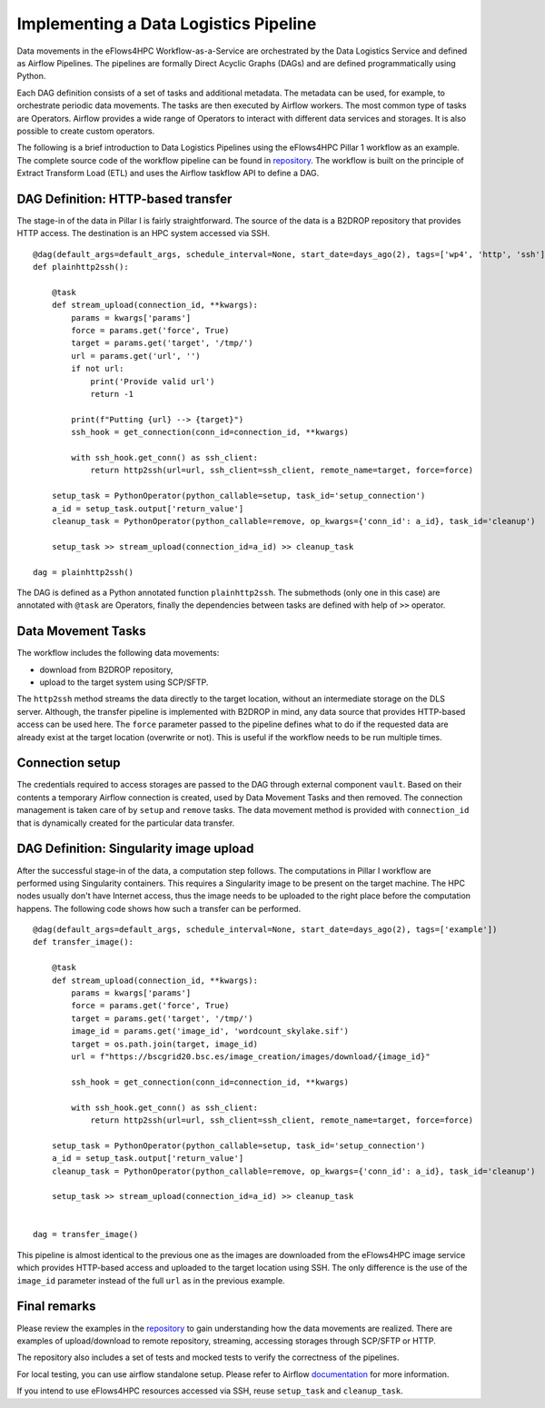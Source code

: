 Implementing a Data Logistics Pipeline
======================================

Data movements in the eFlows4HPC Workflow-as-a-Service are orchestrated by the Data Logistics Service and defined as Airflow Pipelines. The pipelines are formally Direct Acyclic Graphs (DAGs) and are defined programmatically using Python.

Each DAG definition consists of a set of tasks and additional metadata. The metadata can be used, for example, to orchestrate periodic data movements. The tasks are then executed by Airflow workers. The most common type of tasks are Operators. Airflow provides a wide range of Operators to interact with different data services and storages. It is also possible to create custom operators.

The following is a brief introduction to Data Logistics Pipelines using the eFlows4HPC Pillar 1 workflow as an example. The complete source code of the workflow pipeline can be found in repository_. The workflow is built on the principle of Extract Transform Load (ETL) and uses the Airflow taskflow API to define a DAG.

DAG Definition: HTTP-based transfer
-----------------------------------

The stage-in of the data in Pillar I is fairly straightforward. The source of the data is a B2DROP repository that provides HTTP access. The destination is an HPC system accessed via SSH.

::

    @dag(default_args=default_args, schedule_interval=None, start_date=days_ago(2), tags=['wp4', 'http', 'ssh'])
    def plainhttp2ssh():

        @task
        def stream_upload(connection_id, **kwargs):
            params = kwargs['params']
            force = params.get('force', True)
            target = params.get('target', '/tmp/')
            url = params.get('url', '')
            if not url:
                print('Provide valid url')
                return -1

            print(f"Putting {url} --> {target}")
            ssh_hook = get_connection(conn_id=connection_id, **kwargs)

            with ssh_hook.get_conn() as ssh_client:
                return http2ssh(url=url, ssh_client=ssh_client, remote_name=target, force=force)

        setup_task = PythonOperator(python_callable=setup, task_id='setup_connection')
        a_id = setup_task.output['return_value']
        cleanup_task = PythonOperator(python_callable=remove, op_kwargs={'conn_id': a_id}, task_id='cleanup')

        setup_task >> stream_upload(connection_id=a_id) >> cleanup_task

    dag = plainhttp2ssh()



The DAG is defined as a Python annotated function ``plainhttp2ssh``. The submethods (only one in this case) are annotated with ``@task`` are Operators, finally the dependencies between tasks are defined with help of ``>>`` operator.


Data Movement Tasks 
-------------------
The workflow includes the following data movements:

- download from B2DROP repository,

- upload to the target system using SCP/SFTP.

The ``http2ssh`` method streams the data directly to the target location, without an intermediate storage on the DLS server. Although, the transfer pipeline is implemented with B2DROP in mind, any data source that provides HTTP-based access can be used here. The ``force`` parameter passed to the pipeline defines what to do if the requested data are already exist at the target location (overwrite or not). This is useful if the
workflow needs to be run multiple times.


Connection setup
----------------
The credentials required to access storages are passed to the DAG through external component ``vault``. Based on their contents a temporary Airflow connection is created, used by Data Movement Tasks and then removed. The connection management is taken care of by ``setup`` and ``remove`` tasks. The data movement method
is provided with ``connection_id`` that is dynamically created for the particular data transfer.


DAG Definition: Singularity image upload
----------------------------------------
After the successful stage-in of the data, a computation step follows. The computations in Pillar I workflow are performed using Singularity containers. This requires a Singularity image to be present on the target machine. The HPC nodes usually don't have Internet access, thus the image needs to be uploaded to the right place before the computation happens. The following code shows how such a transfer can be performed.

::

    @dag(default_args=default_args, schedule_interval=None, start_date=days_ago(2), tags=['example'])
    def transfer_image():

        @task
        def stream_upload(connection_id, **kwargs):
            params = kwargs['params']
            force = params.get('force', True)
            target = params.get('target', '/tmp/')
            image_id = params.get('image_id', 'wordcount_skylake.sif')
            target = os.path.join(target, image_id)
            url = f"https://bscgrid20.bsc.es/image_creation/images/download/{image_id}"

            ssh_hook = get_connection(conn_id=connection_id, **kwargs)

            with ssh_hook.get_conn() as ssh_client:
                return http2ssh(url=url, ssh_client=ssh_client, remote_name=target, force=force)

        setup_task = PythonOperator(python_callable=setup, task_id='setup_connection')
        a_id = setup_task.output['return_value']
        cleanup_task = PythonOperator(python_callable=remove, op_kwargs={'conn_id': a_id}, task_id='cleanup')

        setup_task >> stream_upload(connection_id=a_id) >> cleanup_task


    dag = transfer_image()


This pipeline is almost identical to the previous one as the images are downloaded from the eFlows4HPC image service which provides HTTP-based access and uploaded to the target location using SSH. The only difference is the use of the ``image_id`` parameter instead of the full ``url`` as in the previous example.

Final remarks
---------------
Please review the examples in the repository_ to gain understanding how the data movements are realized. There are examples of upload/download to remote repository, streaming, accessing storages through SCP/SFTP or HTTP.

The repository also includes a set of tests and mocked tests to verify the correctness of the pipelines. 

For local testing, you can use airflow standalone setup. Please refer to Airflow documentation_ for more information.

If you intend to use eFlows4HPC resources accessed via SSH, reuse ``setup_task`` and ``cleanup_task``.


.. _repository: https://github.com/eflows4hpc/dls-dags
.. _documentation: https://airflow.apache.org 
